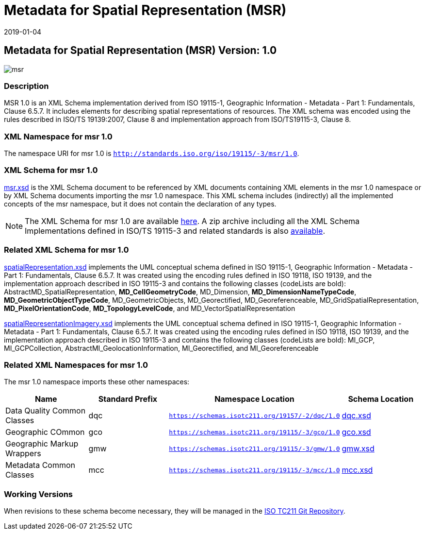 ﻿= Metadata for Spatial Representation (MSR)
:edition: 1.0
:revdate: 2019-01-04

== Metadata for Spatial Representation (MSR) Version: 1.0

image::msr.png[]

=== Description

MSR 1.0 is an XML Schema implementation derived from ISO 19115-1, Geographic
Information - Metadata - Part 1: Fundamentals, Clause 6.5.7. It includes elements for
describing spatial representations of resources. The XML schema was encoded using the
rules described in ISO/TS 19139:2007, Clause 8 and implementation approach from
ISO/TS19115-3, Clause 8.

=== XML Namespace for msr 1.0

The namespace URI for msr 1.0 is `http://standards.iso.org/iso/19115/-3/msr/1.0`.

=== XML Schema for msr 1.0

link:msr.xsd[msr.xsd] is the XML Schema document to be referenced by XML documents
containing XML elements in the msr 1.0 namespace or by XML Schema documents importing
the msr 1.0 namespace. This XML schema includes (indirectly) all the implemented
concepts of the msr namespace, but it does not contain the declaration of any types.

NOTE: The XML Schema for msr 1.0 are available link:msr.zip[here]. A zip archive
including all the XML Schema Implementations defined in ISO/TS 19115-3 and related
standards is also
https://schemas.isotc211.org/19115/19115AllNamespaces.zip[available].

=== Related XML Schema for msr 1.0

link:spatialRepresentation.xsd[spatialRepresentation.xsd] implements the UML
conceptual schema defined in ISO 19115-1, Geographic Information - Metadata - Part 1:
Fundamentals, Clause 6.5.7. It was created using the encoding rules defined in ISO
19118, ISO 19139, and the implementation approach described in ISO 19115-3 and
contains the following classes (codeLists are bold):
AbstractMD_SpatialRepresentation, *MD_CellGeometryCode*, MD_Dimension,
*MD_DimensionNameTypeCode*, *MD_GeometricObjectTypeCode*, MD_GeometricObjects,
MD_Georectified, MD_Georeferenceable, MD_GridSpatialRepresentation,
*MD_PixelOrientationCode*, *MD_TopologyLevelCode*, and MD_VectorSpatialRepresentation

link:spatialRepresentationImagery.xsd[spatialRepresentationImagery.xsd] implements
the UML conceptual schema defined in ISO 19115-1, Geographic Information - Metadata -
Part 1: Fundamentals, Clause 6.5.7. It was created using the encoding rules defined
in ISO 19118, ISO 19139, and the implementation approach described in ISO 19115-3 and
contains the following classes (codeLists are bold): MI_GCP, MI_GCPCollection,
AbstractMI_GeolocationInformation, MI_Georectified, and MI_Georeferenceable

=== Related XML Namespaces for msr 1.0

The msr 1.0 namespace imports these other namespaces:

[%unnumbered]
[options=header,cols=4]
|===
| Name | Standard Prefix | Namespace Location | Schema Location

| Data Quality Common Classes | dqc |
`https://schemas.isotc211.org/19157/-2/dqc/1.0` | https://schemas.isotc211.org/19157/-2/dqc/1.0/dqc.xsd[dqc.xsd]
| Geographic COmmon | gco |
`https://schemas.isotc211.org/19115/-3/gco/1.0` | https://schemas.isotc211.org/19115/-3/gco/1.0/gco.xsd[gco.xsd]
| Geographic Markup Wrappers | gmw |
`https://schemas.isotc211.org/19115/-3/gmw/1.0` | https://schemas.isotc211.org/19115/-3/gmw/1.0/gmw.xsd[gmw.xsd]
| Metadata Common Classes | mcc |
`https://schemas.isotc211.org/19115/-3/mcc/1.0` | https://schemas.isotc211.org/19115/-3/mcc/1.0/mcc.xsd[mcc.xsd]
|===

=== Working Versions

When revisions to these schema become necessary, they will be managed in the
https://github.com/ISO-TC211/XML[ISO TC211 Git Repository].
